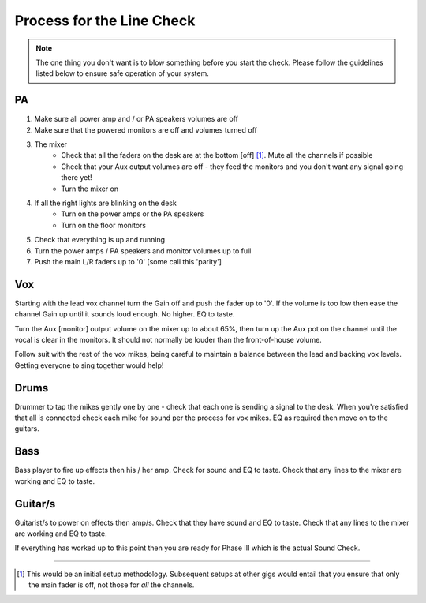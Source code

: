 Process for the Line Check
==========================

.. note::   The one thing you don't want is to blow something before you start the check. Please follow the guidelines listed below to ensure safe operation of your system.

PA
^^

#. Make sure all power amp and / or PA speakers volumes are off
#. Make sure that the powered monitors are off and volumes turned off
#. The mixer
	- Check that all the faders on the desk are at the bottom [off] [#]_. Mute all the channels if possible
	- Check that your Aux output volumes are off - they feed the monitors and you don't want any signal going there yet!
	- Turn the mixer on
#. If all the right lights are blinking on the desk
	- Turn on the power amps or the PA speakers
	- Turn on the floor monitors
#. Check that everything is up and running
#. Turn the power amps / PA speakers and monitor volumes up to full
#. Push the main L/R faders up to '0' [some call this 'parity']

Vox
^^^

Starting with the lead vox channel turn the Gain off and push the fader up to '0'. If the volume is too low then ease the channel Gain up until it sounds loud enough. No higher. EQ to taste.

Turn the Aux [monitor] output volume on the mixer up to about 65%, then turn up the Aux pot on the channel until the vocal is clear in the monitors. It should not normally be louder than the front-of-house volume.

Follow suit with the rest of the vox mikes, being careful to maintain a balance between the lead and backing vox levels. Getting everyone to sing together would help!


Drums
^^^^^
.. [this be should link to 'Mikes for drum kits' doc].

Drummer to tap the mikes gently one by one - check that each one is sending a signal to the desk. When you're satisfied that all is connected check each mike for sound per the process for vox mikes. EQ as required then move on to the guitars.

Bass
^^^^
Bass player to fire up effects then his / her amp. Check for sound and EQ to taste. Check that any lines to the mixer are working and EQ to taste.

Guitar/s
^^^^^^^^

Guitarist/s to power on effects then amp/s. Check that they have sound and EQ to taste. Check that any lines to the mixer are working and EQ to taste.

If everything has worked up to this point then you are ready for Phase III which is the actual Sound Check.

------------------------------

.. [#] This would be an initial setup methodology. Subsequent setups at other gigs would entail that you ensure that only the main fader is off, not those for *all* the channels.